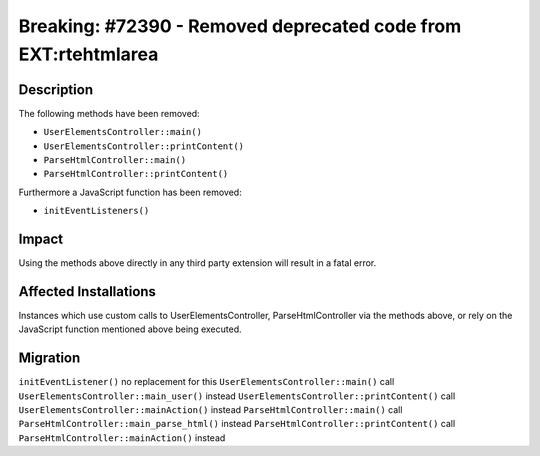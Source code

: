 ===============================================================
Breaking: #72390 - Removed deprecated code from EXT:rtehtmlarea
===============================================================

Description
===========

The following methods have been removed:

* ``UserElementsController::main()``
* ``UserElementsController::printContent()``
* ``ParseHtmlController::main()``
* ``ParseHtmlController::printContent()``

Furthermore a JavaScript function has been removed:

* ``initEventListeners()``


Impact
======

Using the methods above directly in any third party extension will result in a fatal error.


Affected Installations
======================

Instances which use custom calls to UserElementsController, ParseHtmlController via the methods above, or rely on the JavaScript function mentioned above being executed.


Migration
=========

``initEventListener()`` no replacement for this
``UserElementsController::main()`` call ``UserElementsController::main_user()`` instead
``UserElementsController::printContent()`` call ``UserElementsController::mainAction()`` instead
``ParseHtmlController::main()`` call ``ParseHtmlController::main_parse_html()`` instead
``ParseHtmlController::printContent()`` call ``ParseHtmlController::mainAction()`` instead